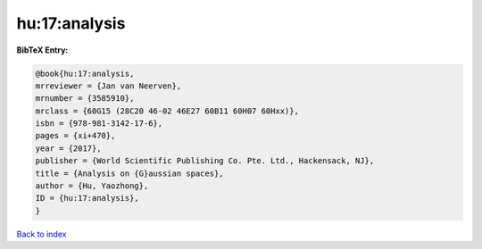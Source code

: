 hu:17:analysis
==============

.. :cite:t:`hu:17:analysis`

.. bibliography:: ../../All.bib

**BibTeX Entry:**

.. code-block:: bibtex

   @book{hu:17:analysis,
   mrreviewer = {Jan van Neerven},
   mrnumber = {3585910},
   mrclass = {60G15 (28C20 46-02 46E27 60B11 60H07 60Hxx)},
   isbn = {978-981-3142-17-6},
   pages = {xi+470},
   year = {2017},
   publisher = {World Scientific Publishing Co. Pte. Ltd., Hackensack, NJ},
   title = {Analysis on {G}aussian spaces},
   author = {Hu, Yaozhong},
   ID = {hu:17:analysis},
   }

`Back to index <../index>`_
